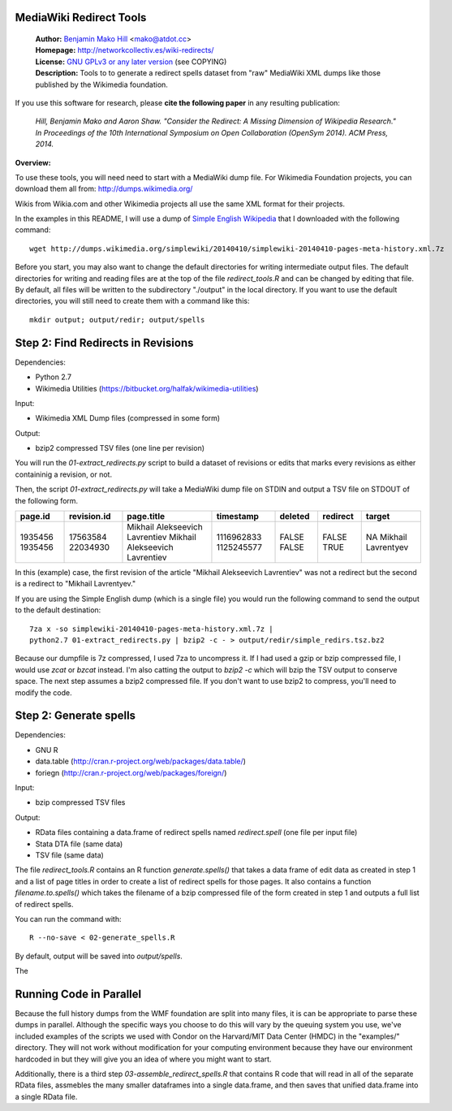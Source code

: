 MediaWiki Redirect Tools
=======================================================================

  | **Author:** `Benjamin Mako Hill`__ <mako@atdot.cc>
  | **Homepage:** http://networkcollectiv.es/wiki-redirects/
  | **License:** `GNU GPLv3 or any later version`__ (see COPYING)
  | **Description:** Tools to to generate a redirect spells dataset from "raw" MediaWiki XML dumps like those published by the Wikimedia foundation.

__ http://mako.cc/
__ http://www.gnu.org/copyleft/gpl.html

If you use this software for research, please **cite the following
paper** in any resulting publication:

  *Hill, Benjamin Mako and Aaron Shaw. "Consider the Redirect:  A Missing
  Dimension of Wikipedia Research." In Proceedings of the 10th International
  Symposium on Open Collaboration (OpenSym 2014). ACM Press, 2014.*

**Overview:**

To use these tools, you will need need to start with a MediaWiki dump
file. For Wikimedia Foundation projects, you can download them all from:
http://dumps.wikimedia.org/

Wikis from Wikia.com and other Wikimedia projects all use the same XML format
for their projects.

In the examples in this README, I will use a dump of `Simple English
Wikipedia`__ that I downloaded with the following command::

  wget http://dumps.wikimedia.org/simplewiki/20140410/simplewiki-20140410-pages-meta-history.xml.7z

__ https://simple.wikipedia.org/

Before you start, you may also want to change the default directories for writing intermediate output files.  The default directories for writing and reading files are at the top of the file `redirect_tools.R` and can be changed by editing that file. By default, all files will be written to the subdirectory "./output" in the local directory. If you want to use the default directories, you will still need to create them with a command like this::

  mkdir output; output/redir; output/spells

Step 2: Find Redirects in Revisions
=======================================================================

Dependencies:

- Python 2.7
- Wikimedia Utilities (https://bitbucket.org/halfak/wikimedia-utilities)

Input: 

- Wikimedia XML Dump files (compressed in some form)

Output:

- bzip2 compressed TSV files (one line per revision)

You will run the `01-extract_redirects.py` script to build a dataset of revisions or edits that marks every revisions as either containinig a revision, or not.

Then, the script `01-extract_redirects.py` will take a MediaWiki dump file on STDIN and output a TSV file on STDOUT of the following form.

+---------+-------------+--------------------------------+------------+---------+----------+--------------------+
| page.id | revision.id | page.title                     | timestamp  | deleted | redirect | target             |
+=========+=============+================================+============+=========+==========+====================+
| 1935456 | 17563584    | Mikhail Alekseevich Lavrentiev | 1116962833 | FALSE   | FALSE    | NA                 |
| 1935456 | 22034930    | Mikhail Alekseevich Lavrentiev | 1125245577 | FALSE   | TRUE     | Mikhail Lavrentyev |
+---------+-------------+--------------------------------+------------+---------+----------+--------------------+


In this (example) case, the first revision of the article "Mikhail Alekseevich Lavrentiev" was not a redirect but the second is a redirect to "Mikhail Lavrentyev."

If you are using the Simple English dump (which is a single file) you would run the following command to send the output to the default destination::

  7za x -so simplewiki-20140410-pages-meta-history.xml.7z | 
  python2.7 01-extract_redirects.py | bzip2 -c - > output/redir/simple_redirs.tsz.bz2

Because our dumpfile is 7z compressed, I used 7za to uncompress it. If I had used a gzip or bzip compressed file, I would use `zcat` or `bzcat` instead. I'm also catting the output to `bzip2 -c` which will bzip the TSV output to conserve space. The next step assumes a bzip2 compressed file. If you don't want to use bzip2 to compress, you'll need to modify the code.


Step 2: Generate spells
=======================================================================

Dependencies:

- GNU R
- data.table (http://cran.r-project.org/web/packages/data.table/)
- foriegn (http://cran.r-project.org/web/packages/foreign/)

Input: 

- bzip compressed TSV files 

Output: 

- RData files containing a data.frame of redirect spells named `redirect.spell`
  (one file per input file)
- Stata DTA file (same data)
- TSV file (same data)

The file `redirect_tools.R` contains an R function `generate.spells()` that
takes a data frame of edit data as created in step 1 and a list of page titles
in order to create a list of redirect spells for those pages. It also
contains a function `filename.to.spells()` which takes the filename of a bzip
compressed file of the form created in step 1 and outputs a full list of
redirect spells.

You can run the command with::

  R --no-save < 02-generate_spells.R

By default, output will be saved into `output/spells`.

The 

Running Code in Parallel
=======================================================================

Because the full history dumps from the WMF foundation are split into many
files, it is can be appropriate to parse these dumps in parallel. Although the
specific ways you choose to do this will vary by the queuing system you use,
we've included examples of the scripts we used with Condor on the Harvard/MIT
Data Center (HMDC) in the "examples/" directory. They will not work without
modification for your computing environment because they have our environment
hardcoded in but they will give you an idea of where you might want to start.

Additionally, there is a third step `03-assemble_redirect_spells.R` that
contains R code that will read in all of the separate RData files, assmebles
the many smaller dataframes into a single data.frame, and then saves that
unified data.frame into a single RData file.

